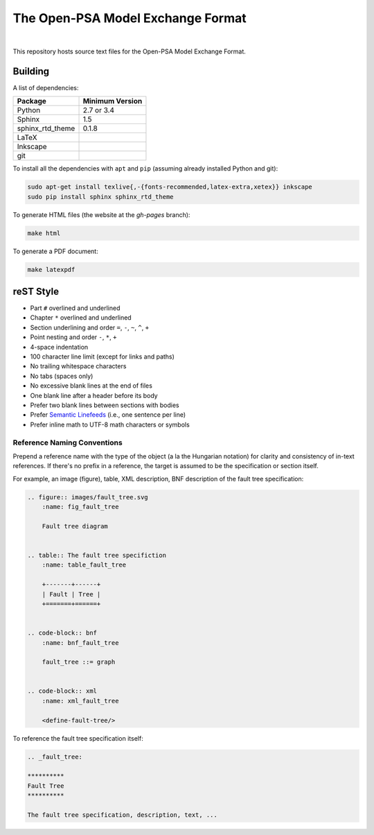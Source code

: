 ##################################
The Open-PSA Model Exchange Format
##################################

.. image:: https://travis-ci.org/open-psa/mef.svg?branch=master
    :target: https://travis-ci.org/open-psa/mef

|

This repository hosts source text files for the Open-PSA Model Exchange Format.


Building
========

A list of dependencies:

====================   ===============
Package                Minimum Version
====================   ===============
Python                 2.7 or 3.4
Sphinx                 1.5
sphinx_rtd_theme       0.1.8
LaTeX
Inkscape
git
====================   ===============

To install all the dependencies with ``apt`` and ``pip``
(assuming already installed Python and git):

.. code-block:: bash

    sudo apt-get install texlive{,-{fonts-recommended,latex-extra,xetex}} inkscape
    sudo pip install sphinx sphinx_rtd_theme

To generate HTML files (the website at the *gh-pages* branch):

.. code-block:: bash

    make html

To generate a PDF document:

.. code-block:: bash

    make latexpdf


reST Style
==========

- Part ``#`` overlined and underlined
- Chapter ``*`` overlined and underlined
- Section underlining and order ``=``, ``-``, ``~``, ``^``, ``+``
- Point nesting and order ``-``, ``*``, ``+``
- 4-space indentation
- 100 character line limit
  (except for links and paths)
- No trailing whitespace characters
- No tabs (spaces only)
- No excessive blank lines at the end of files
- One blank line after a header before its body
- Prefer two blank lines between sections with bodies
- Prefer `Semantic Linefeeds`_ (i.e., one sentence per line)
- Prefer inline math to UTF-8 math characters or symbols

.. _Semantic Linefeeds: http://rhodesmill.org/brandon/2012/one-sentence-per-line/


Reference Naming Conventions
----------------------------

Prepend a reference name with the type of the object (a la the Hungarian notation)
for clarity and consistency of in-text references.
If there's no prefix in a reference,
the target is assumed to be the specification or section itself.

For example, an image (figure), table, XML description,
BNF description of the fault tree specification:

.. code-block:: rst

    .. figure:: images/fault_tree.svg
        :name: fig_fault_tree

        Fault tree diagram


    .. table:: The fault tree specifiction
        :name: table_fault_tree

        +-------+------+
        | Fault | Tree |
        +=======+======+


    .. code-block:: bnf
        :name: bnf_fault_tree

        fault_tree ::= graph


    .. code-block:: xml
        :name: xml_fault_tree

        <define-fault-tree/>


To reference the fault tree specification itself:

.. code-block:: rst

    .. _fault_tree:

    **********
    Fault Tree
    **********

    The fault tree specification, description, text, ...
